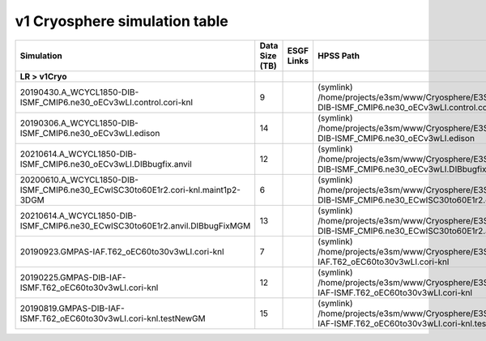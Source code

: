 **********************************
v1 Cryosphere simulation table
**********************************

+---------------------------------------------------------------------------------------+-----------------+------------------------------------------------------------------------------------------------------------------------------------------------------------------------------------------------------------------------------------------------------------------------------------------------------------------------------------------------------------------------------------------------------------------+----------------------------------------------------------------------------------------------------------------------------------------------+----------------------------------------------------------------------------------------------------------------------------------------------------------------------------+
| Simulation                                                                            | Data Size (TB)  | ESGF Links                                                                                                                                                                                                                                                                                                                                                                                                       | HPSS Path                                                                                                                                    | HPSS URL                                                                                                                                                                   |
+=======================================================================================+=================+==================================================================================================================================================================================================================================================================================================================================================================================================================+==============================================================================================================================================+============================================================================================================================================================================+
| **LR > v1Cryo**                                                                       |                 |                                                                                                                                                                                                                                                                                                                                                                                                                  |                                                                                                                                              |                                                                                                                                                                            |
+---------------------------------------------------------------------------------------+-----------------+------------------------------------------------------------------------------------------------------------------------------------------------------------------------------------------------------------------------------------------------------------------------------------------------------------------------------------------------------------------------------------------------------------------+----------------------------------------------------------------------------------------------------------------------------------------------+----------------------------------------------------------------------------------------------------------------------------------------------------------------------------+
| 20190430.A_WCYCL1850-DIB-ISMF_CMIP6.ne30_oECv3wLI.control.cori-knl                    | 9               |                                                                                                                                                                                                                                                                                                                                                                                                                  | (symlink) /home/projects/e3sm/www/Cryosphere/E3SMv1/20190430.A_WCYCL1850-DIB-ISMF_CMIP6.ne30_oECv3wLI.control.cori-knl                       | `HPSS URL <https://portal.nersc.gov/archive/home/projects/e3sm/www/Cryosphere/E3SMv1/20190430.A_WCYCL1850-DIB-ISMF_CMIP6.ne30_oECv3wLI.control.cori-knl>`_                 |
+---------------------------------------------------------------------------------------+-----------------+------------------------------------------------------------------------------------------------------------------------------------------------------------------------------------------------------------------------------------------------------------------------------------------------------------------------------------------------------------------------------------------------------------------+----------------------------------------------------------------------------------------------------------------------------------------------+----------------------------------------------------------------------------------------------------------------------------------------------------------------------------+
| 20190306.A_WCYCL1850-DIB-ISMF_CMIP6.ne30_oECv3wLI.edison                              | 14              |                                                                                                                                                                                                                                                                                                                                                                                                                  | (symlink) /home/projects/e3sm/www/Cryosphere/E3SMv1/20190306.A_WCYCL1850-DIB-ISMF_CMIP6.ne30_oECv3wLI.edison                                 | `HPSS URL <https://portal.nersc.gov/archive/home/projects/e3sm/www/Cryosphere/E3SMv1/20190306.A_WCYCL1850-DIB-ISMF_CMIP6.ne30_oECv3wLI.edison>`_                           |
+---------------------------------------------------------------------------------------+-----------------+------------------------------------------------------------------------------------------------------------------------------------------------------------------------------------------------------------------------------------------------------------------------------------------------------------------------------------------------------------------------------------------------------------------+----------------------------------------------------------------------------------------------------------------------------------------------+----------------------------------------------------------------------------------------------------------------------------------------------------------------------------+
| 20210614.A_WCYCL1850-DIB-ISMF_CMIP6.ne30_oECv3wLI.DIBbugfix.anvil                     | 12              |                                                                                                                                                                                                                                                                                                                                                                                                                  | (symlink) /home/projects/e3sm/www/Cryosphere/E3SMv1/20210614.A_WCYCL1850-DIB-ISMF_CMIP6.ne30_oECv3wLI.DIBbugfix.anvil                        | `HPSS URL <https://portal.nersc.gov/archive/home/projects/e3sm/www/Cryosphere/E3SMv1/20210614.A_WCYCL1850-DIB-ISMF_CMIP6.ne30_oECv3wLI.DIBbugfix.anvil>`_                  |
+---------------------------------------------------------------------------------------+-----------------+------------------------------------------------------------------------------------------------------------------------------------------------------------------------------------------------------------------------------------------------------------------------------------------------------------------------------------------------------------------------------------------------------------------+----------------------------------------------------------------------------------------------------------------------------------------------+----------------------------------------------------------------------------------------------------------------------------------------------------------------------------+
| 20200610.A_WCYCL1850-DIB-ISMF_CMIP6.ne30_ECwISC30to60E1r2.cori-knl.maint1p2-3DGM      | 6               |                                                                                                                                                                                                                                                                                                                                                                                                                  | (symlink) /home/projects/e3sm/www/Cryosphere/E3SMv1/20200610.A_WCYCL1850-DIB-ISMF_CMIP6.ne30_ECwISC30to60E1r2.cori-knl.maint1p2-3DGM         | `HPSS URL <https://portal.nersc.gov/archive/home/projects/e3sm/www/Cryosphere/E3SMv1/20200610.A_WCYCL1850-DIB-ISMF_CMIP6.ne30_ECwISC30to60E1r2.cori-knl.maint1p2-3DGM>`_   |
+---------------------------------------------------------------------------------------+-----------------+------------------------------------------------------------------------------------------------------------------------------------------------------------------------------------------------------------------------------------------------------------------------------------------------------------------------------------------------------------------------------------------------------------------+----------------------------------------------------------------------------------------------------------------------------------------------+----------------------------------------------------------------------------------------------------------------------------------------------------------------------------+
| 20210614.A_WCYCL1850-DIB-ISMF_CMIP6.ne30_ECwISC30to60E1r2.anvil.DIBbugFixMGM          | 13              |                                                                                                                                                                                                                                                                                                                                                                                                                  | (symlink) /home/projects/e3sm/www/Cryosphere/E3SMv1/20210614.A_WCYCL1850-DIB-ISMF_CMIP6.ne30_ECwISC30to60E1r2.anvil.DIBbugFixMGM             | `HPSS URL <https://portal.nersc.gov/archive/home/projects/e3sm/www/Cryosphere/E3SMv1/20210614.A_WCYCL1850-DIB-ISMF_CMIP6.ne30_ECwISC30to60E1r2.anvil.DIBbugFixMGM>`_       |
+---------------------------------------------------------------------------------------+-----------------+------------------------------------------------------------------------------------------------------------------------------------------------------------------------------------------------------------------------------------------------------------------------------------------------------------------------------------------------------------------------------------------------------------------+----------------------------------------------------------------------------------------------------------------------------------------------+----------------------------------------------------------------------------------------------------------------------------------------------------------------------------+
| 20190923.GMPAS-IAF.T62_oEC60to30v3wLI.cori-knl                                        | 7               |                                                                                                                                                                                                                                                                                                                                                                                                                  | (symlink) /home/projects/e3sm/www/Cryosphere/E3SMv1/20190923.GMPAS-IAF.T62_oEC60to30v3wLI.cori-knl                                           | `HPSS URL <https://portal.nersc.gov/archive/home/projects/e3sm/www/Cryosphere/E3SMv1/20190923.GMPAS-IAF.T62_oEC60to30v3wLI.cori-knl>`_                                     |
+---------------------------------------------------------------------------------------+-----------------+------------------------------------------------------------------------------------------------------------------------------------------------------------------------------------------------------------------------------------------------------------------------------------------------------------------------------------------------------------------------------------------------------------------+----------------------------------------------------------------------------------------------------------------------------------------------+----------------------------------------------------------------------------------------------------------------------------------------------------------------------------+
| 20190225.GMPAS-DIB-IAF-ISMF.T62_oEC60to30v3wLI.cori-knl                               | 12              |                                                                                                                                                                                                                                                                                                                                                                                                                  | (symlink) /home/projects/e3sm/www/Cryosphere/E3SMv1/20190225.GMPAS-DIB-IAF-ISMF.T62_oEC60to30v3wLI.cori-knl                                  | `HPSS URL <https://portal.nersc.gov/archive/home/projects/e3sm/www/Cryosphere/E3SMv1/20190225.GMPAS-DIB-IAF-ISMF.T62_oEC60to30v3wLI.cori-knl>`_                            |
+---------------------------------------------------------------------------------------+-----------------+------------------------------------------------------------------------------------------------------------------------------------------------------------------------------------------------------------------------------------------------------------------------------------------------------------------------------------------------------------------------------------------------------------------+----------------------------------------------------------------------------------------------------------------------------------------------+----------------------------------------------------------------------------------------------------------------------------------------------------------------------------+
| 20190819.GMPAS-DIB-IAF-ISMF.T62_oEC60to30v3wLI.cori-knl.testNewGM                     | 15              |                                                                                                                                                                                                                                                                                                                                                                                                                  | (symlink) /home/projects/e3sm/www/Cryosphere/E3SMv1/20190819.GMPAS-DIB-IAF-ISMF.T62_oEC60to30v3wLI.cori-knl.testNewGM                        | `HPSS URL <https://portal.nersc.gov/archive/home/projects/e3sm/www/Cryosphere/E3SMv1/20190819.GMPAS-DIB-IAF-ISMF.T62_oEC60to30v3wLI.cori-knl.testNewGM>`_                  |
+---------------------------------------------------------------------------------------+-----------------+------------------------------------------------------------------------------------------------------------------------------------------------------------------------------------------------------------------------------------------------------------------------------------------------------------------------------------------------------------------------------------------------------------------+----------------------------------------------------------------------------------------------------------------------------------------------+----------------------------------------------------------------------------------------------------------------------------------------------------------------------------+
